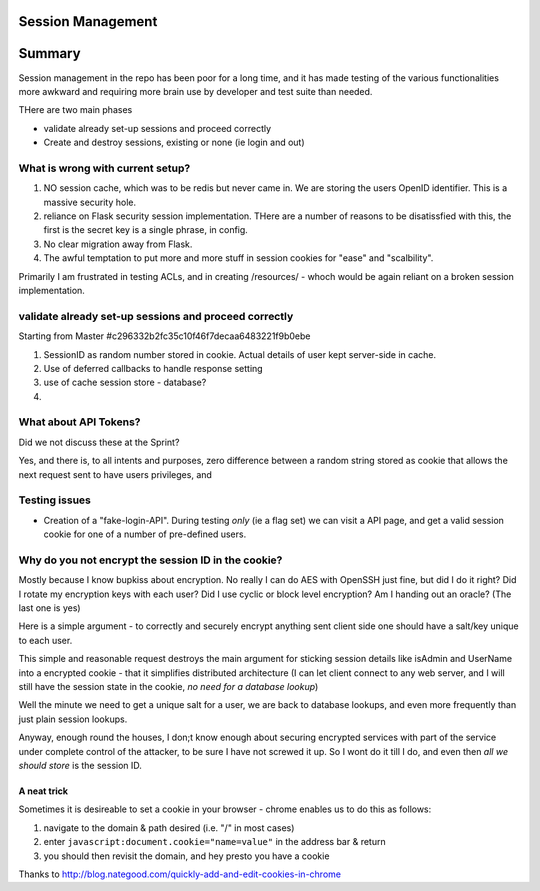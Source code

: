 Session Management
==================

Summary
=======

Session management in the repo has been poor for a long time, and it 
has made testing of the various functionalities more awkward and 
requiring more brain use by developer and test suite than needed.

THere are two main phases

* validate already set-up sessions and proceed correctly

* Create and destroy sessions, existing or none (ie login and out)


What is wrong with current setup?
---------------------------------

1. NO session cache, which was to be redis but never came in.  We are storing
   the users OpenID identifier.  This is a massive security hole.

2. reliance on Flask security session implementation.  THere are a number of
   reasons to be disatissfied with this, the first is the secret key is a single
   phrase, in config.

3. No clear migration away from Flask.

4. The awful temptation to put more and more stuff in session cookies for "ease" and "scalbility".

Primarily I am frustrated in testing ACLs, and in creating /resources/ - whoch would be again reliant on a broken session implementation.


validate already set-up sessions and proceed correctly
------------------------------------------------------

Starting from Master #c296332b2fc35c10f46f7decaa6483221f9b0ebe

1. SessionID as random number stored in cookie.  Actual details of user
   kept server-side in cache.

2. Use of deferred callbacks to handle response setting

3. use of cache session store - database?

4. 

What about API Tokens?
----------------------

Did we not discuss these at the Sprint?

Yes, and there is, to all intents and purposes, zero difference between
a random string stored as cookie that allows the next request sent to 
have users privileges, and 



Testing issues
--------------

* Creation of a "fake-login-API". During testing *only* (ie a flag set)
  we can visit a API page, and get a valid session cookie for one of a
  number of pre-defined users.

  

Why do you not encrypt the session ID in the cookie?
----------------------------------------------------

Mostly because I know bupkiss about encryption.  No really I can do AES with
OpenSSH just fine, but did I do it right? Did I rotate my encryption keys with
each user? Did I use cyclic or block level encryption? Am I handing out an
oracle? (The last one is yes)

Here is a simple argument - to correctly and securely encrypt anything sent
client side one should have a salt/key unique to each user.

This simple and reasonable request destroys the main argument for sticking
session details like isAdmin and UserName into a encrypted cookie - that it
simplifies distributed architecture (I can let client connect to any web server,
and I will still have the session state in the cookie, *no need for a database
lookup*)

Well the minute we need to get a unique salt for a user, we are back to database
lookups, and even more frequently than just plain session lookups.

Anyway, enough round the houses, I don;t know enough about securing encrypted
services with part of the service under complete control of the attacker, to be
sure I have not screwed it up.  So I wont do it till I do, and even then *all we
should store* is the session ID.



A neat trick
~~~~~~~~~~~~
Sometimes it is desireable to set a cookie in your browser - chrome enables us to do this as follows:

1. navigate to the domain & path desired (i.e. "/" in most cases)
2. enter ``javascript:document.cookie="name=value"`` in the address bar & return
3. you should then revisit the domain, and hey presto you have a cookie


Thanks to http://blog.nategood.com/quickly-add-and-edit-cookies-in-chrome


